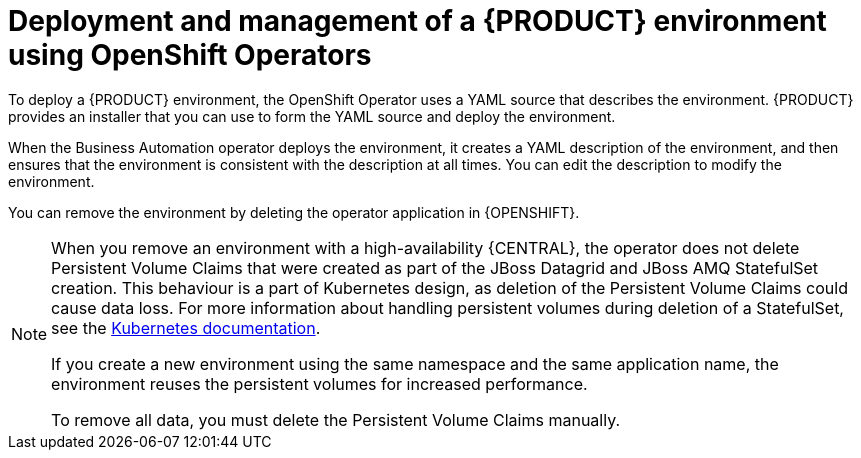 [id='operator-con']
= Deployment and management of a {PRODUCT} environment using OpenShift Operators

To deploy a {PRODUCT} environment, the OpenShift Operator uses a YAML source that describes the environment. {PRODUCT} provides an installer that you can use to form the YAML source and deploy the environment.

When the Business Automation operator deploys the environment, it creates a YAML description of the environment, and then ensures that the environment is consistent with the description at all times. You can edit the description to modify the environment.

You can remove the environment by deleting the operator application in {OPENSHIFT}.

[NOTE]
====
When you remove an environment with a high-availability {CENTRAL}, the operator does not delete Persistent Volume Claims that were created as part of the JBoss Datagrid and JBoss AMQ StatefulSet creation. This behaviour is a part of Kubernetes design, as deletion of the Persistent Volume Claims could cause data loss. For more information about handling persistent volumes during deletion of a StatefulSet, see the https://kubernetes.io/docs/tasks/run-application/delete-stateful-set/#persistent-volumes[Kubernetes documentation].

If you create a new environment using the same namespace and the same application name, the environment reuses the persistent volumes for increased performance.

To remove all data, you must delete the Persistent Volume Claims manually. 
====